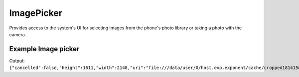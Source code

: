 ImagePicker
===========

Provides access to the system's UI for selecting images from the phone's photo
library or taking a photo with the camera.

.. function:: Exponent.ImagePicker.launchImageLibraryAsync(options)

   Display the system UI for choosing an image from the phone's photo library.

   :param object options:
      A map of options:

      * **allowsEditing** (*boolean*) -- Whether to show a UI to edit the image
        after it is picked. On Android the user can crop and rotate the image
        and on iOS simply crop it. Defaults to ``false``.

      * **aspect** (*array*) -- An array with two entries ``[x, y]`` specifying the
        aspect ratio to maintain if the user is allowed to edit the image (by
        passing ``allowsEditing: true``). This is only applicable
        on Android, since on iOS the crop rectangle is always a square.

   :returns:
      If the user cancelled the image picking, returns ``{ cancelled: true }``.

      Otherwise, returns ``{ cancelled: false, uri, width, height }`` where
      ``uri`` is a URI to the local image file (useable in a react-native
      ``Image`` tag) and ``width, height`` specify the dimensions of the image.

.. function:: Exponent.ImagePicker.launchCameraAsync(options)

   Display the system UI for taking a photo with the camera.

   :param object options:
      A map of options:

      * **allowsEditing** (*boolean*) -- Whether to show a UI to edit the image
        after it is picked. On Android the user can crop and rotate the image
        and on iOS simply crop it. Defaults to ``false``.

      * **aspect** (*array*) -- An array with two entries ``[x, y]`` specifying the
        aspect ratio to maintain if the user is allowed to edit the image (by
        passing ``allowsEditing: true``). This is only applicable
        on Android, since on iOS the crop rectangle is always a square.

   :returns:
      If the user cancelled taking a photo, returns ``{ cancelled: true }``.

      Otherwise, returns ``{ cancelled: false, uri, width, height }`` where
      ``uri`` is a URI to the local image file (useable in a React Native
      ``Image`` tag) and ``width, height`` specify the dimensions of the image.



Example Image picker
''''''''''''''

.. code-block:: javascript
   import React from 'react';
   import {
     Image,
     Linking,
     Platform,
     ScrollView,
     StyleSheet,
     Text,
     TouchableOpacity,
     View,
   } from 'react-native';
   import Exponent from 'exponent';

   export default class HomeScreen extends React.Component {
     render() {
       return (
         <View style={styles.container}>
               <TouchableOpacity onPress={ ()=> this.openImage() }>
                     <View>
                           <Text>Carregar Imagem</Text>
                     </View>
               </TouchableOpacity>
         </View>
       );
     }

     openImage(){
           Exponent.ImagePicker.launchImageLibraryAsync(
                {
                      allowsEditing:true,
                      aspect: [4,3]
                }
         ).then(
            (data)=>{
               console.log(data);
         }
         );
    }
   }  


Output:
``{"cancelled":false,"height":1611,"width":2148,"uri":"file:///data/user/0/host.exp.exponent/cache/cropped1814158652.jpg"}``
